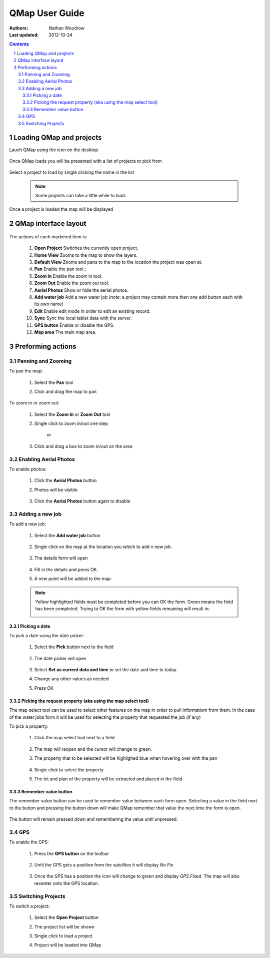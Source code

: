 .. |name| replace:: QMap

===================
|name| User Guide
===================

:Authors: Nathan Woodrow
:Last updated: 2012-10-24

.. contents::
.. sectnum::

.. |open| image:: user_images/buttonopenproject.png
.. |pan| image:: user_images/buttonpan.png

.. |projectselect| image:: user_images/projectselection.png
	:height: 768
	:width: 1024
	:scale: 60 %

.. |loaded| image:: user_images/projectloaded.png
	:height: 768
	:width: 1024
	:scale: 60 %

.. |start| image:: user_images/start.png

.. |loadingproject| image:: user_images/loadingproject.png


Loading |name| and projects
----------------------------

Lauch |name| using the icon on the desktop

	|start|

Once |name| loads you will be presented with a list of projects to pick from

	|projectselect|

Select a project to load by single clicking the name in the list

	|loadingproject|

	.. note:: Some projects can take a little while to load.

Once a project is loaded the map will be displayed

	|loaded|

|name| interface layout
-----------------------

	.. figure:: user_images/uilayout.png
		:height: 768
		:width: 1024
		:scale: 80 %

The actions of each markered item is:

	1. **Open Project** Switches the currently open project.
	2. **Home View** Zooms to the map to show the layers.
	3. **Default View** Zooms and pans to the map to the location the project was open at.
	4. **Pan** Enable the pan tool.;
	5. **Zoom In** Enable the zoom in tool.
	6. **Zoom Out** Enable the zoom out tool.
	7. **Aerial Photos** Show or hide the aerial photos.
	8. **Add water job** Add a new water job (*note*: a project may contain more then one add button each with its own name)
	9. **Edit** Enable edit mode in order to edit an existing record.
	10. **Sync** Sync the local tablet data with the server.
	11. **GPS button** Enable or disable the GPS.
	12. **Map area** The main map area.

Preforming actions
-------------------

Panning and Zooming
+++++++++++++++++++

To pan the map:

	1. Select the **Pan** tool
	2. Click and drag the map to pan

		..  image:: user_images/panaction.png
			:height: 768
			:width: 1024
			:scale: 60 %

To zoom in or zoom out:

	1. Select the **Zoom In** or **Zoom Out** tool
	2. Single click to zoom in/out one step

		or

	3. Click and drag a box to zoom in/out on the area

		..  image:: user_images/zoomaction.png
			:height: 768
			:width: 1024
			:scale: 60 %

Enabling Aerial Photos
++++++++++++++++++++++

To enable photos:

	1. Click the **Aerial Photos** button
	2. Photos will be visible

		..  image:: user_images/photosaction.png
			:height: 768
			:width: 1024
			:scale: 60 %

	3. Click the **Aerial Photos** button again to disable 

Adding a new job
++++++++++++++++

To add a new job:

	1. Select the **Add water job** button

		..  image:: user_images/addwaterjob.png

	2. Single click on the map at the location you which to add n new job.

		..  image:: user_images/addpoint.png
			:height: 768
			:width: 1024
			:scale: 60 %

	3. The details form will open

		..  image:: user_images/dataform.png
			:height: 768
			:width: 1024
			:scale: 60 %

	4. Fill in the details and press OK.
	5. A new point will be added to the map

		..  image:: user_images/addresult.png
			:height: 768
			:width: 1024
			:scale: 60 %

	.. note:: Yellow highlighted fields must be completed before you can OK the form. Green means the field has been completed.
		Trying to OK the form with yellow fields remaining will result in:

		..  image:: user_images/yellow.png
			:height: 768
			:width: 1024
			:scale: 60 %

Picking a date
!!!!!!!!!!!!!!!

To pick a date using the date picker:

	1. Select the **Pick** button next to the field

		..  image:: user_images/formwithdate.png

	2. The date picker will open

		..  image:: user_images/datapicker.png
			:height: 768
			:width: 1024
			:scale: 60 %

	3. Select **Set as current data and time** to set the date and time to today.
	4. Change any other values as needed.
	5. Press OK

Picking the request property (aka using the map select tool)
!!!!!!!!!!!!!!!!!!!!!!!!!!!!!!!!!!!!!!!!!!!!!!!!!!!!!!!!!!!!

.. |mapselect| image:: user_images/mapselect.png

The map select tool |mapselect| can be used to select other features on the map in order to pull informatiom from them.  In the case of the water jobs form it will be used for selecting the property that requested the job (if any)

To pick a property:

	1.  Click the map select tool next to a field

		..  image:: user_images/mapselectform.png

	2. The map will reopen and the cursor will change to green.
	3. The property that to be selected will be highlighed blue when hovering over with the pen

		..  image:: user_images/mapselectmap.png
			:height: 768
			:width: 1024
			:scale: 60 %

	4. Single click to select the property
	5. The lot and plan of the property will be extracted and placed in the field

		..  image:: user_images/mapselectresult.png

Remember value button
!!!!!!!!!!!!!!!!!!!!!

The remember value button can be used to remember value between each form open. Selecting a value in the field next to the button and pressing the button down will make |name| remember that value the next time the form is open.

		..  image:: user_images/remember.png

The button will remain pressed down and remembering the value until unpressed.


GPS
+++

To enable the GPS:

	1. Press the **GPS button** on the toolbar

		..  image:: user_images/GPS.png

	2. Until the GPS gets a position from the satellites it will display `No Fix`

		..  image:: user_images/nofix.png

	3. Once the GPS has a position the icon will change to green and display `GPS Fixed`.  The map will also recenter onto the GPS location.


Switching Projects
++++++++++++++++++

To switch a project:

	1. Select the **Open Project** button 
	2. The project list will be shown

	   |projectselect|

	3. Single click to load a project
	4. Project will be loaded into QMap

	   |loaded|

 